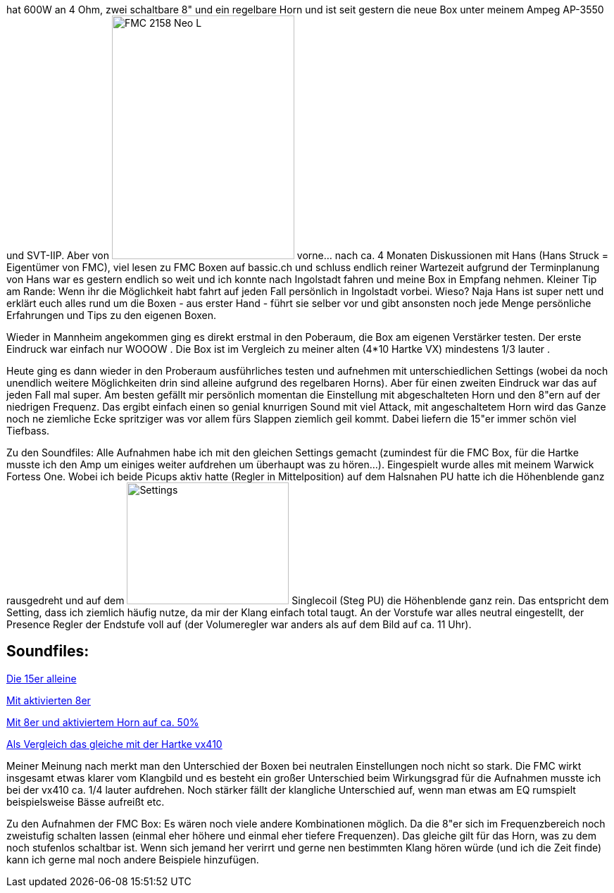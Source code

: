 hat 600W an 4 Ohm, zwei schaltbare 8" und ein regelbare Horn und ist seit gestern die neue Box unter meinem Ampeg AP-3550 und SVT-IIP. Aber von 
image:http://www.withouthat.org/~sid/upload/IMG_0488.JPG[FMC 2158 Neo L, 259, 346, float="right"]
vorne... nach ca. 4 Monaten Diskussionen mit Hans (Hans Struck = Eigentümer von FMC), viel lesen zu FMC Boxen auf bassic.ch und schluss endlich reiner Wartezeit aufgrund der Terminplanung von Hans war es gestern endlich so weit und ich konnte nach Ingolstadt fahren und meine Box in Empfang nehmen. Kleiner Tip am Rande: Wenn ihr die Möglichkeit habt fahrt auf jeden Fall persönlich in Ingolstadt vorbei. Wieso? Naja Hans ist super nett und erklärt euch alles rund um die Boxen - aus erster Hand - führt sie selber vor und gibt ansonsten noch jede Menge persönliche Erfahrungen und Tips zu den eigenen Boxen.

Wieder in Mannheim angekommen ging es direkt erstmal in den Poberaum, die Box am eigenen Verstärker testen. Der erste Eindruck war einfach nur WOOOW . Die Box ist im Vergleich zu meiner alten (4*10 Hartke VX) mindestens 1/3 lauter .

Heute ging es dann wieder in den Proberaum ausführliches testen und aufnehmen mit unterschiedlichen Settings (wobei da noch unendlich weitere Möglichkeiten drin sind alleine aufgrund des regelbaren Horns). Aber für einen zweiten Eindruck war das auf jeden Fall mal super. Am besten gefällt mir persönlich momentan die Einstellung mit abgeschalteten Horn und den 8"ern auf der niedrigen Frequenz. Das ergibt einfach einen so genial knurrigen Sound mit viel Attack, mit angeschaltetem Horn wird das Ganze noch ne ziemliche Ecke spritziger was vor allem fürs Slappen ziemlich geil kommt. Dabei liefern die 15"er immer schön viel Tiefbass.

Zu den Soundfiles: Alle Aufnahmen habe ich mit den gleichen Settings gemacht (zumindest für die FMC Box, für die Hartke musste ich den Amp um einiges weiter aufdrehen um überhaupt was zu hören...). Eingespielt wurde alles mit meinem Warwick Fortess One. Wobei ich beide Picups aktiv hatte (Regler in Mittelposition) auf dem Halsnahen PU hatte ich die Höhenblende ganz rausgedreht und auf dem 
image:http://www.withouthat.org/~sid/upload/IMG_0490.JPG[Settings, 230, 173, float="right"] Singlecoil (Steg PU) die Höhenblende ganz rein. Das entspricht dem Setting, dass ich ziemlich häufig nutze, da mir der Klang einfach total taugt. An der Vorstufe war alles neutral eingestellt, der Presence Regler der Endstufe voll auf (der Volumeregler war anders als auf dem Bild auf ca. 11 Uhr).
 
== Soundfiles:

link:http://www.withouthat.org/~sid/upload/15er_only.wav.mp3[Die 15er alleine^]

link:http://www.withouthat.org/~sid/upload/15er+8er.wav.mp3[Mit aktivierten 8er]

link:http://www.withouthat.org/~sid/upload/15er+8er+Horn.wav.mp3[Mit 8er und aktiviertem Horn auf ca. 50%]

link:http://www.withouthat.org/~sid/upload/vx410.wav.mp3[Als Vergleich das gleiche mit der Hartke vx410]

Meiner Meinung nach merkt man den Unterschied der Boxen bei neutralen Einstellungen noch nicht so stark. Die FMC wirkt insgesamt etwas klarer vom Klangbild und es besteht ein großer Unterschied beim Wirkungsgrad für die Aufnahmen musste ich bei der vx410 ca. 1/4 lauter aufdrehen. Noch stärker fällt der klangliche Unterschied auf, wenn man etwas am EQ rumspielt beispielsweise Bässe aufreißt etc.

Zu den Aufnahmen der FMC Box: Es wären noch viele andere Kombinationen möglich. Da die 8"er sich im Frequenzbereich noch zweistufig schalten lassen (einmal eher höhere und einmal eher tiefere Frequenzen). Das gleiche gilt für das Horn, was zu dem noch stufenlos schaltbar ist. Wenn sich jemand her verirrt und gerne nen bestimmten Klang hören würde (und ich die Zeit finde) kann ich gerne mal noch andere Beispiele hinzufügen.